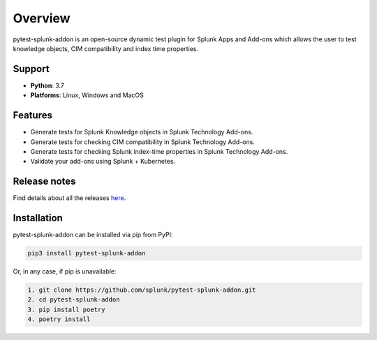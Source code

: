 
Overview
=============
pytest-splunk-addon is an open-source dynamic test plugin for Splunk Apps and Add-ons 
which allows the user to test knowledge objects, CIM compatibility and index time properties. 

Support
-------

* **Python**: 3.7
* **Platforms**: Linux, Windows and MacOS

Features
--------
* Generate tests for Splunk Knowledge objects in Splunk Technology Add-ons.

* Generate tests for checking CIM compatibility in Splunk Technology Add-ons.

* Generate tests for checking Splunk index-time properties in Splunk Technology Add-ons. 

* Validate your add-ons using Splunk + Kubernetes. 

Release notes
-------------

Find details about all the releases `here <https://github.com/splunk/pytest-splunk-addon/releases>`_.

Installation
------------
pytest-splunk-addon can be installed via pip from PyPI:

.. code-block:: console
    
    pip3 install pytest-splunk-addon

Or, in any case, if pip is unavailable:

.. code-block:: console
    
    1. git clone https://github.com/splunk/pytest-splunk-addon.git
    2. cd pytest-splunk-addon
    3. pip install poetry
    4. poetry install
